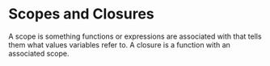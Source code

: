 * Scopes and Closures 
:PROPERTIES:
:header-args: :session R-session :results output value table :colnames yes
:END:

A scope is something functions or expressions are associated with that tells them what values variables refer to. A closure is a function with an associated scope. 
